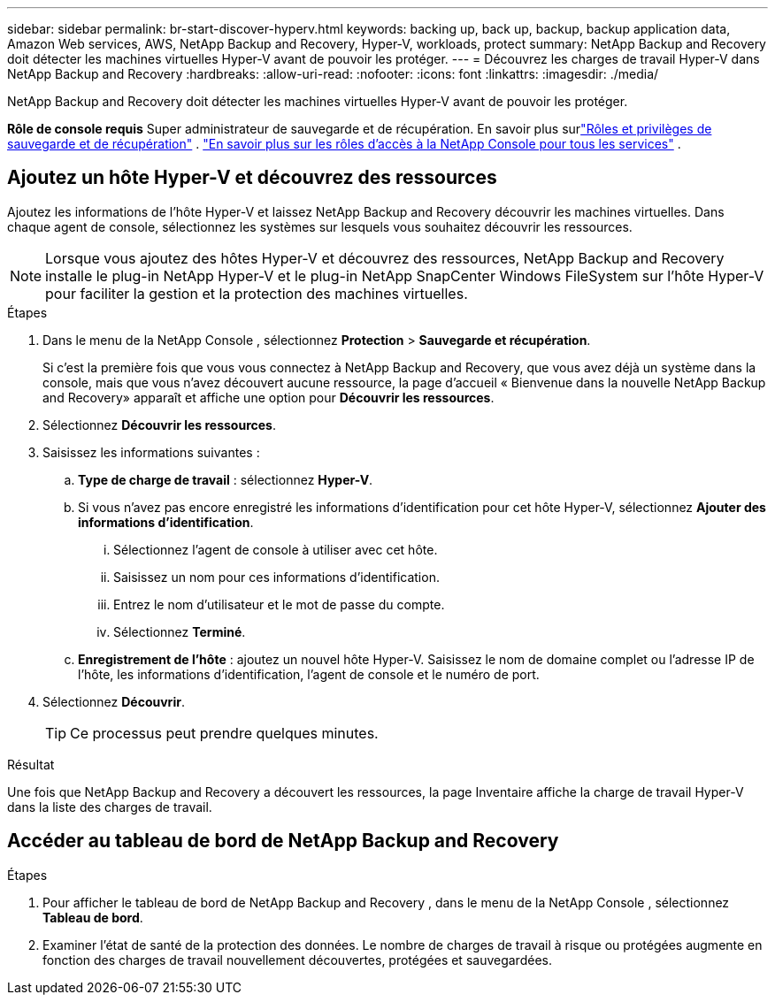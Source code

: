 ---
sidebar: sidebar 
permalink: br-start-discover-hyperv.html 
keywords: backing up, back up, backup, backup application data, Amazon Web services, AWS, NetApp Backup and Recovery, Hyper-V, workloads, protect 
summary: NetApp Backup and Recovery doit détecter les machines virtuelles Hyper-V avant de pouvoir les protéger. 
---
= Découvrez les charges de travail Hyper-V dans NetApp Backup and Recovery
:hardbreaks:
:allow-uri-read: 
:nofooter: 
:icons: font
:linkattrs: 
:imagesdir: ./media/


[role="lead"]
NetApp Backup and Recovery doit détecter les machines virtuelles Hyper-V avant de pouvoir les protéger.

*Rôle de console requis* Super administrateur de sauvegarde et de récupération.  En savoir plus surlink:reference-roles.html["Rôles et privilèges de sauvegarde et de récupération"] . https://docs.netapp.com/us-en/console-setup-admin/reference-iam-predefined-roles.html["En savoir plus sur les rôles d'accès à la NetApp Console pour tous les services"^] .



== Ajoutez un hôte Hyper-V et découvrez des ressources

Ajoutez les informations de l’hôte Hyper-V et laissez NetApp Backup and Recovery découvrir les machines virtuelles.  Dans chaque agent de console, sélectionnez les systèmes sur lesquels vous souhaitez découvrir les ressources.


NOTE: Lorsque vous ajoutez des hôtes Hyper-V et découvrez des ressources, NetApp Backup and Recovery installe le plug-in NetApp Hyper-V et le plug-in NetApp SnapCenter Windows FileSystem sur l'hôte Hyper-V pour faciliter la gestion et la protection des machines virtuelles.

.Étapes
. Dans le menu de la NetApp Console , sélectionnez *Protection* > *Sauvegarde et récupération*.
+
Si c'est la première fois que vous vous connectez à NetApp Backup and Recovery, que vous avez déjà un système dans la console, mais que vous n'avez découvert aucune ressource, la page d'accueil « Bienvenue dans la nouvelle NetApp Backup and Recovery» apparaît et affiche une option pour *Découvrir les ressources*.

. Sélectionnez *Découvrir les ressources*.
. Saisissez les informations suivantes :
+
.. *Type de charge de travail* : sélectionnez *Hyper-V*.
.. Si vous n’avez pas encore enregistré les informations d’identification pour cet hôte Hyper-V, sélectionnez *Ajouter des informations d’identification*.
+
... Sélectionnez l’agent de console à utiliser avec cet hôte.
... Saisissez un nom pour ces informations d’identification.
... Entrez le nom d'utilisateur et le mot de passe du compte.
... Sélectionnez *Terminé*.


.. *Enregistrement de l'hôte* : ajoutez un nouvel hôte Hyper-V.  Saisissez le nom de domaine complet ou l'adresse IP de l'hôte, les informations d'identification, l'agent de console et le numéro de port.


. Sélectionnez *Découvrir*.
+

TIP: Ce processus peut prendre quelques minutes.



.Résultat
Une fois que NetApp Backup and Recovery a découvert les ressources, la page Inventaire affiche la charge de travail Hyper-V dans la liste des charges de travail.



== Accéder au tableau de bord de NetApp Backup and Recovery

.Étapes
. Pour afficher le tableau de bord de NetApp Backup and Recovery , dans le menu de la NetApp Console , sélectionnez *Tableau de bord*.
. Examiner l’état de santé de la protection des données.  Le nombre de charges de travail à risque ou protégées augmente en fonction des charges de travail nouvellement découvertes, protégées et sauvegardées.

